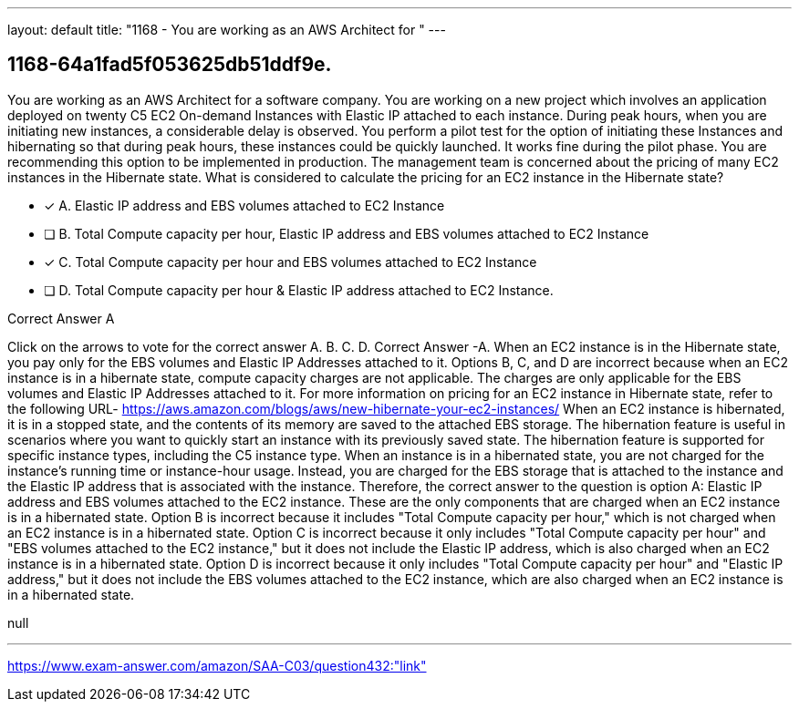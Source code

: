 ---
layout: default 
title: "1168 - You are working as an AWS Architect for "
---


[.question]
== 1168-64a1fad5f053625db51ddf9e.


****

[.query]
--
You are working as an AWS Architect for a software company.
You are working on a new project which involves an application deployed on twenty C5 EC2 On-demand Instances with Elastic IP attached to each instance.
During peak hours, when you are initiating new instances, a considerable delay is observed.
You perform a pilot test for the option of initiating these Instances and hibernating so that during peak hours, these instances could be quickly launched. It works fine during the pilot phase.
You are recommending this option to be implemented in production.
The management team is concerned about the pricing of many EC2 instances in the Hibernate state.
What is considered to calculate the pricing for an EC2 instance in the Hibernate state?


--

[.list]
--
* [*] A. Elastic IP address and EBS volumes attached to EC2 Instance
* [ ] B. Total Compute capacity per hour, Elastic IP address and EBS volumes attached to EC2 Instance
* [*] C. Total Compute capacity per hour and EBS volumes attached to EC2 Instance
* [ ] D. Total Compute capacity per hour & Elastic IP address attached to EC2 Instance.

--
****

[.answer]
Correct Answer A

[.explanation]
--
Click on the arrows to vote for the correct answer
A.
B.
C.
D.
Correct Answer -A.
When an EC2 instance is in the Hibernate state, you pay only for the EBS volumes and Elastic IP Addresses attached to it.
Options B, C, and D are incorrect because when an EC2 instance is in a hibernate state, compute capacity charges are not applicable.
The charges are only applicable for the EBS volumes and Elastic IP Addresses attached to it.
For more information on pricing for an EC2 instance in Hibernate state, refer to the following URL-
https://aws.amazon.com/blogs/aws/new-hibernate-your-ec2-instances/
When an EC2 instance is hibernated, it is in a stopped state, and the contents of its memory are saved to the attached EBS storage. The hibernation feature is useful in scenarios where you want to quickly start an instance with its previously saved state. The hibernation feature is supported for specific instance types, including the C5 instance type.
When an instance is in a hibernated state, you are not charged for the instance's running time or instance-hour usage. Instead, you are charged for the EBS storage that is attached to the instance and the Elastic IP address that is associated with the instance.
Therefore, the correct answer to the question is option A: Elastic IP address and EBS volumes attached to the EC2 instance. These are the only components that are charged when an EC2 instance is in a hibernated state.
Option B is incorrect because it includes "Total Compute capacity per hour," which is not charged when an EC2 instance is in a hibernated state. Option C is incorrect because it only includes "Total Compute capacity per hour" and "EBS volumes attached to the EC2 instance," but it does not include the Elastic IP address, which is also charged when an EC2 instance is in a hibernated state. Option D is incorrect because it only includes "Total Compute capacity per hour" and "Elastic IP address," but it does not include the EBS volumes attached to the EC2 instance, which are also charged when an EC2 instance is in a hibernated state.
--

[.ka]
null

'''



https://www.exam-answer.com/amazon/SAA-C03/question432:"link"


